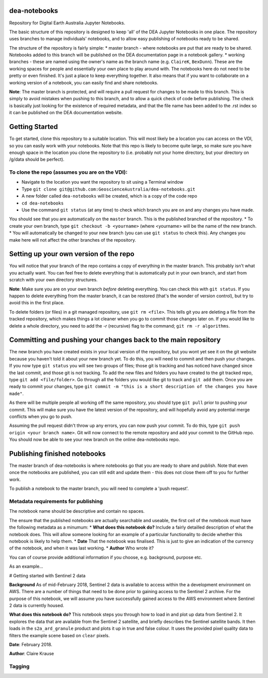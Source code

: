 dea-notebooks
=============
Repository for Digital Earth Australia Jupyter Notebooks.

The basic structure of this repository is designed to keep 'all' of the DEA Jupyter Notebooks
in one place. The repository uses branches to manage individuals' notebooks, and to allow easy publishing
of notebooks ready to be shared.

The structure of the repository is fairly simple:
* master branch - where notebooks are put that are ready to be shared. Notebooks added to this branch will be published
on the DEA documentation page in a notebook gallery.
* working branches - these are named using the owner's name as the branch name (e.g. ``ClaireK``, ``BexDunn``). These are the working
spaces for people and essentially your own place to play around with. The notebooks here do not need to be pretty or even finished. It's just
a place to keep everything together. It also means that if you want to collaborate on a working version of a notebook, you can easily
find and share notebooks.

**Note**: The master branch is protected, and will require a pull request for changes to be made to this branch. This is simply to avoid 
mistakes when pushing to this branch, and to allow a quick check of code before publishing. The check is basically just looking for 
the existence of required metadata, and that the file name has been added to the .rst index so it can be published on the DEA documentation website.

Getting Started
===============
To get started, clone this repository to a suitable location. This will most likely be a location you can 
access on the VDI, so you can easily work with your notebooks. Note that this repo is likely to become quite large,
so make sure you have enough space in the location you clone the repository to (i.e. probably not your home directory, 
but your directory on /g/data should be perfect). 

To clone the repo (assumes you are on the VDI):
-----------------------------------------------
* Navigate to the location you want the repository to sit using a Terminal window
* Type ``git clone git@github.com:GeoscienceAustralia/dea-notebooks.git``
* A new folder called ``dea-notebooks`` will be created, which is a copy of the code repo
* ``cd dea-notebooks``
* Use the command ``git status`` (at any time) to check which branch you are on and any changes you have made.
You should see that you are automatically on the ``master`` branch. This is the published branched of the repository. 
* To create your own branch, type ``git checkout -b <yourname>`` (where <yourname> will be the name of the new branch.
* You will automatically be changed to your new branch (you can use ``git status`` to check this). Any changes you make here will
not affect the other branches of the repository. 

Setting up your own version of the repo
=======================================
You will notice that your branch of the repo contains a copy of everything in the master branch. This probably isn't what you 
actually want. You can feel free to delete everything that is automatically put in your own branch, and start from scratch with 
your own directory structures. 

**Note**: Make sure you are on your own branch *before* deleting everything. You can check this with ``git status``. If you happen to delete
everything from the master branch, it can be restored (that's the wonder of version control), but try to avoid this in the first place.

To delete folders (or files) in a git managed repository, use ``git rm <file>``. This tells git you are deleting a file from the tracked
repository, which makes things a lot cleaner when you go to commit those changes later on. If you would like to delete a whole directory, 
you need to add the `-r` (recursive) flag to the command; ``git rm -r algorithms``. 

Committing and pushing your changes back to the main repository
===============================================================
The new branch you have created exists in your local version of the repository, but you wont yet see it on the git website because you 
haven't told it about your new branch yet. To do this, you will need to commit and then push your changes. If you now type ``git status``
you will see two groups of files; those git is tracking and has noticed have changed since the last commit, and those git is not tracking. 
To add the new files and folders you have created to the git tracked repo, type ``git add <file/folder>``. Go through all the folders you would
like git to track and ``git add`` them. Once you are ready to commit your changes, type ``git commit -m "this is a short description of 
the changes you have made"``. 

As there will be multiple people all working off the same repository, you should type ``git pull`` prior to pushing your commit. This will
make sure you have the latest version of the repository, and will hopefully avoid any potential merge conflicts when you go to push. 

Assuming the pull request didn't throw up any errors, you can now push your commit. To do this, type ``git push origin <your branch name>``. Git
will now connect to the remote repository and add your commit to the GitHub repo. You should now be able to see your new branch on the online
dea-notebooks repo.

Publishing finished notebooks
=============================
The master branch of dea-notebooks is where notebooks go that you are ready to share and publish. Note that even once the notebooks are published,
you can still edit and update them - this does not close them off to you for further work. 

To publish a notebook to the master branch, you will need to complete a 'push request'. 

Metadata requirements for publishing
------------------------------------
The notebook name should be descriptive and contain no spaces.

The ensure that the published notebooks are actually searchable and useable, the first cell of the notebook must have the following metadata
as a minumum:
* **What does this notebook do?** Include a fairly detailled description of what the notebook does. This will allow someone looking
for an example of a particular functionality to decide whether this notebook is likely to help them. 
* **Date** That the notebook was finalised. This is just to give an indication of the currency of the notebook, and when it was last working.
* **Author** Who wrote it?

You can of course provide additional information if you choose, e.g. background, purpose etc.

As an example...

# Getting started with Sentinel 2 data

**Background** As of mid-February 2018, Sentinel 2 data is available to access within the a development environment on AWS. There are a 
number of things that need to be done prior to gaining access to the Sentinel 2 archive. For the purpose of this notebook, we will assume 
you have successfully gained access to the AWS environment where Sentinel 2 data is currently housed. 

**What does this notebook do?** This notebook steps you through how to load in and plot up data from Sentinel 2. It explores the data that 
are available from the Sentinel 2 satellite, and briefly describes the Sentinel satellite bands. It then loads in the ``s2a_ard_granule`` 
product and plots it up in true and false colour. It uses the provided pixel quality data to filters the example scene based on ``clear`` 
pixels. 

**Date**: February 2018.

**Author**: Claire Krause

Tagging
-------

